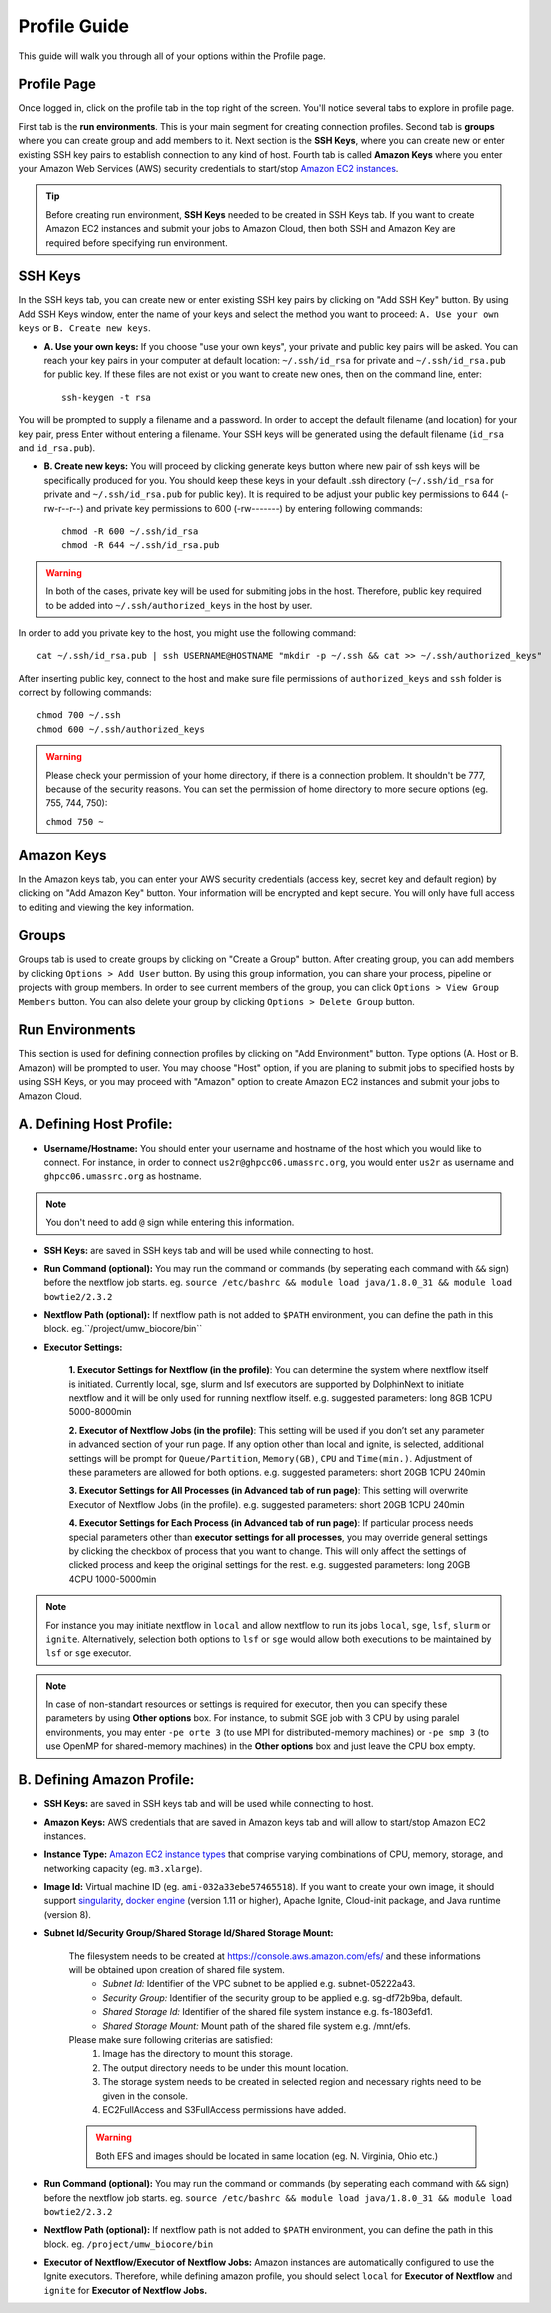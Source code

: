 *************
Profile Guide
*************

This guide will walk you through all of your options within the Profile page.

Profile Page
============

Once logged in, click on the profile tab in the top right of the screen. You'll notice several tabs to explore in profile page.

.. image:: dolphinnext_images/profile_tabs2.png
	:align: center

First tab is the **run environments**. This is your main segment for creating connection profiles. Second tab is **groups** where you can create group and add members to it. Next section is the **SSH Keys**, where you can create new or enter existing SSH key pairs to establish connection to any kind of host. Fourth tab is called **Amazon Keys** where you enter your Amazon Web Services (AWS) security credentials to start/stop `Amazon EC2 instances <https://aws.amazon.com/ec2>`_.

.. tip:: Before creating run environment, **SSH Keys** needed to be created in SSH Keys tab. If you want to create Amazon EC2 instances and submit your jobs to Amazon Cloud, then both SSH and Amazon Key are required before specifying run environment.


SSH Keys
========

.. raw:: html

    <div style="position: relative; padding-bottom: 56.25%; height: 0; overflow: hidden; max-width: 100%; height: auto;">
        <iframe src="https://www.youtube.com/embed/7wH2NjXSebA" frameborder="0" allowfullscreen style="position: absolute; top: 0; left: 0; width: 100%; height: 100%;"></iframe>
    </div>
    </br>


.. image:: dolphinnext_images/ssh_keys.png
	:align: center

In the SSH keys tab, you can create new or enter existing SSH key pairs by clicking on "Add SSH Key" button. By using Add SSH Keys window, enter the name of your keys and select the method you want to proceed: ``A. Use your own keys`` or ``B. Create new keys``.

* **A. Use your own keys:** If you choose "use your own keys", your private and public key pairs will be asked. You can reach your key pairs in your computer at default location: ``~/.ssh/id_rsa`` for private and ``~/.ssh/id_rsa.pub`` for public key. If these files are not exist or you want to create new ones, then on the command line, enter::

    ssh-keygen -t rsa


You will be prompted to supply a filename and a password. In order to accept the default filename (and location) for your key pair, press Enter without entering a filename. Your SSH keys will be generated using the default filename (``id_rsa`` and ``id_rsa.pub``).

* **B. Create new keys:** You will proceed by clicking generate keys button where new pair of ssh keys will be specifically produced for you. You should keep these keys in your default .ssh directory (``~/.ssh/id_rsa`` for private and ``~/.ssh/id_rsa.pub`` for public key). It is required to be adjust your public key permissions to 644 (-rw-r--r--) and private key permissions to 600 (-rw-------) by entering following commands::

    chmod -R 600 ~/.ssh/id_rsa
    chmod -R 644 ~/.ssh/id_rsa.pub


.. warning:: In both of the cases, private key will be used for submiting jobs in the host. Therefore, public key required to be added into ``~/.ssh/authorized_keys`` in the host by user. 

In order to add you private key to the host, you might use the following command::
	
	cat ~/.ssh/id_rsa.pub | ssh USERNAME@HOSTNAME "mkdir -p ~/.ssh && cat >> ~/.ssh/authorized_keys"
	
	
After inserting public key, connect to the host and make sure file permissions of ``authorized_keys`` and ``ssh`` folder is correct by following commands::

	chmod 700 ~/.ssh
	chmod 600 ~/.ssh/authorized_keys
    
.. warning:: Please check your permission of your home directory, if there is a connection problem. It shouldn't be 777, because of the security reasons. You can set the permission of home directory to more secure options (eg. 755, 744, 750):
    
    ``chmod 750 ~``
    

Amazon Keys
===========

.. image:: dolphinnext_images/profile_amazonkeys.png
	:align: center

In the Amazon keys tab, you can enter your AWS security credentials (access key, secret key and default region) by clicking on "Add Amazon Key" button. Your information will be encrypted and kept secure. You will only have full access to editing and viewing the key information.

Groups
======

.. image:: dolphinnext_images/profile_groups.png
	:align: center

Groups tab is used to create groups by clicking on "Create a Group" button. After creating group, you can add members by clicking ``Options > Add User`` button. By using this group information, you can share your process, pipeline or projects with group members. In order to see current members of the group, you can click ``Options > View Group Members`` button. You can also delete your group by clicking ``Options > Delete Group`` button.

Run Environments
================

.. image:: dolphinnext_images/profile_runenv.png
	:align: center

This section is used for defining connection profiles by clicking on "Add Environment" button. Type options (A. Host or B. Amazon) will be prompted to user. You may choose "Host" option, if you are planing to submit jobs to specified hosts by using SSH Keys, or you may proceed with "Amazon" option to create Amazon EC2 instances and submit your jobs to Amazon Cloud.

A. Defining Host Profile:
=========================
* **Username/Hostname:** You should enter your username and hostname of the host which you would like to connect.  For instance, in order to connect ``us2r@ghpcc06.umassrc.org``, you would enter ``us2r`` as username and ``ghpcc06.umassrc.org`` as hostname.

.. note::  You don't need to add ``@`` sign while entering this information.

* **SSH Keys:** are saved in SSH keys tab and will be used while connecting to host.
* **Run Command (optional):** You may run the command or commands (by seperating each command with ``&&`` sign) before the nextflow job starts. eg. ``source /etc/bashrc && module load java/1.8.0_31 && module load bowtie2/2.3.2``
* **Nextflow Path (optional):** If nextflow path is not added to ``$PATH`` environment, you can define the path in this block. eg.``/project/umw_biocore/bin``
* **Executor Settings:** 

    **1. Executor Settings for Nextflow (in the profile)**:
    You can determine the system where nextflow itself is initiated. Currently local, sge, slurm and lsf executors are supported by DolphinNext to initiate nextflow and it will be only used for running nextflow itself. 
    e.g. suggested parameters: long 8GB 1CPU 5000-8000min
    
    **2. Executor of Nextflow Jobs (in the profile)**:
    This setting will be used if you don’t set any parameter in advanced section of your run page. If any option other than local and ignite, is selected, additional settings will be prompt for ``Queue/Partition``, ``Memory(GB)``, ``CPU`` and ``Time(min.)``. Adjustment of these parameters are allowed for both options.
    e.g. suggested parameters: short 20GB 1CPU 240min
    
    **3. Executor Settings for All Processes (in Advanced tab of run page)**:
    This setting will overwrite Executor of Nextflow Jobs (in the profile). 
    e.g. suggested parameters: short 20GB 1CPU 240min
    
    **4. Executor Settings for Each Process (in Advanced tab of run page)**:
    If particular process needs special parameters other than **executor settings for all processes**, you may override general settings by clicking the checkbox of process that you want to change. This will only affect the settings of clicked process and keep the original settings for the rest.
    e.g. suggested parameters: long 20GB 4CPU 1000-5000min

.. note::  For instance you may initiate nextflow in ``local`` and allow nextflow to run its jobs ``local``, ``sge``, ``lsf``, ``slurm`` or ``ignite``. Alternatively, selection both options to ``lsf`` or ``sge`` would allow both executions to be maintained by ``lsf`` or ``sge`` executor.

.. note::  In case of non-standart resources or settings is required for executor, then you can specify these parameters by using **Other options** box. For instance, to submit SGE job with 3 CPU by using paralel environments, you may enter ``-pe orte 3`` (to use MPI for distributed-memory machines) or ``-pe smp 3`` (to use OpenMP for shared-memory machines) in the **Other options** box and just leave the CPU box empty.

B. Defining Amazon Profile:
===========================
* **SSH Keys:** are saved in SSH keys tab and will be used while connecting to host.
* **Amazon Keys:** AWS credentials that are saved in Amazon keys tab and will allow to start/stop Amazon EC2 instances.
* **Instance Type:** `Amazon EC2 instance types <https://aws.amazon.com/ec2/instance-types>`_ that comprise varying combinations of CPU, memory, storage, and networking capacity (eg. ``m3.xlarge``).
* **Image Id:** Virtual machine ID (eg. ``ami-032a33ebe57465518``). If you want to create your own image, it should support `singularity <http://singularity.lbl.gov>`_, `docker engine <https://www.docker.com/>`_ (version 1.11 or higher), Apache Ignite, Cloud-init package, and Java runtime (version 8).
* **Subnet Id/Security Group/Shared Storage Id/Shared Storage Mount:**

    The filesystem needs to be created at https://console.aws.amazon.com/efs/ and these  informations will be obtained upon creation of shared file system. 
        * *Subnet Id:* Identifier of the VPC subnet to be applied e.g. subnet-05222a43. 
        * *Security Group:* Identifier of the security group to be applied e.g. sg-df72b9ba, default. 
        * *Shared Storage Id:* Identifier of the shared file system instance e.g. fs-1803efd1.
        * *Shared Storage Mount:* Mount path of the shared file system e.g. /mnt/efs.

    Please make sure following criterias are satisfied:
        1) Image has the directory to mount this storage.
        2) The output directory needs to be under this mount location.
        3) The storage system needs to be created in selected region and necessary rights need to be given in the console.
        4) EC2FullAccess and S3FullAccess permissions have added.

    .. warning::  Both EFS and images should be located in same location (eg. N. Virginia, Ohio etc.)

* **Run Command (optional):** You may run the command or commands (by seperating each command with ``&&`` sign) before the nextflow job starts. eg. ``source /etc/bashrc && module load java/1.8.0_31 && module load bowtie2/2.3.2``
* **Nextflow Path (optional):** If nextflow path is not added to ``$PATH`` environment, you can define the path in this block. eg. ``/project/umw_biocore/bin``
* **Executor of Nextflow/Executor of Nextflow Jobs:** Amazon instances are automatically configured to use the Ignite executors. Therefore, while defining amazon profile, you should select ``local`` for **Executor of Nextflow** and ``ignite`` for **Executor of Nextflow Jobs.** 


